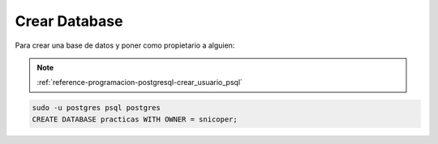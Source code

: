 .. _reference-programacion-postgresql-crear_database_psql:

##############
Crear Database
##############

Para crear una base de datos y poner como propietario a alguien:

.. note::
    :ref:`reference-programacion-postgresql-crear_usuario_psql`

.. code-block:: sql

    sudo -u postgres psql postgres
    CREATE DATABASE practicas WITH OWNER = snicoper;
